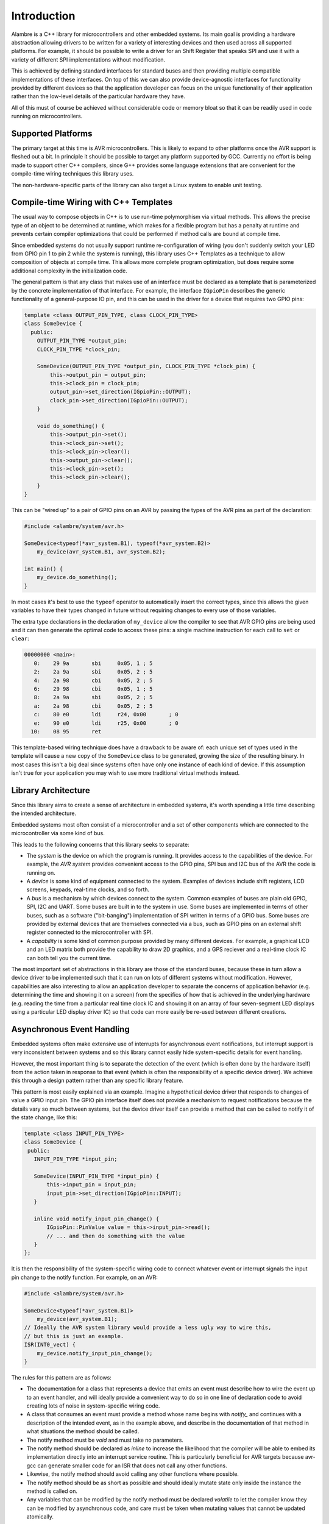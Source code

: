 Introduction
============

Alambre is a C++ library for microcontrollers and other embedded systems.
Its main goal is providing a hardware abstraction allowing drivers to be
written for a variety of interesting devices and then used across all
supported platforms. For example, it should be possible to write a driver
for an Shift Register that speaks SPI and use it with a variety of different
SPI implementations without modification.

This is achieved by defining standard interfaces for standard buses and then
providing multiple compatible implementations of these interfaces. On top
of this we can also provide device-agnostic interfaces for functionality
provided by different devices so that the application developer can focus
on the unique functionality of their application rather than the
low-level details of the particular hardware they have.

All of this must of course be achieved without considerable code or memory
bloat so that it can be readily used in code running on microcontrollers.

Supported Platforms
-------------------

The primary target at this time is AVR microcontrollers. This is likely to
expand to other platforms once the AVR support is fleshed out a bit.
In principle it should be possible to target any platform supported by
GCC. Currently no effort is being made to support other C++ compilers,
since G++ provides some language extensions that are convenient for
the compile-time wiring techniques this library uses.

The non-hardware-specific parts of the library can also target a Linux
system to enable unit testing.

Compile-time Wiring with C++ Templates
--------------------------------------

The usual way to compose objects in C++ is to use run-time polymorphism via
virtual methods. This allows the precise type of an object to be determined
at runtime, which makes for a flexible program but has a penalty at runtime
and prevents certain compiler optimizations that could be performed if
method calls are bound at compile time.

Since embedded systems do not usually support runtime re-configuration of
wiring (you don't suddenly switch your LED from GPIO pin 1 to pin 2 while
the system is running), this library uses C++ Templates as a technique to
allow composition of objects at compile time. This allows more complete
program optimization, but does require some additional complexity in the
initialization code.

The general pattern is that any class that makes use of an interface must
be declared as a template that is parameterized by the concrete implementation
of that interface. For example, the interface ``IGpioPin`` describes the
generic functionality of a general-purpose IO pin, and this can be used
in the driver for a device that requires two GPIO pins:

.. code-block:: cpp

   template <class OUTPUT_PIN_TYPE, class CLOCK_PIN_TYPE>
   class SomeDevice {
     public:
       OUTPUT_PIN_TYPE *output_pin;
       CLOCK_PIN_TYPE *clock_pin;

       SomeDevice(OUTPUT_PIN_TYPE *output_pin, CLOCK_PIN_TYPE *clock_pin) {
           this->output_pin = output_pin;
           this->clock_pin = clock_pin;
           output_pin->set_direction(IGpioPin::OUTPUT);
           clock_pin->set_direction(IGpioPin::OUTPUT);
       }

       void do_something() {
           this->output_pin->set();
           this->clock_pin->set();
           this->clock_pin->clear();
           this->output_pin->clear();
           this->clock_pin->set();
           this->clock_pin->clear();
       }
   }

This can be "wired up" to a pair of GPIO pins on an AVR by passing the types
of the AVR pins as part of the declaration:

.. code-block:: cpp

   #include <alambre/system/avr.h>

   SomeDevice<typeof(*avr_system.B1), typeof(*avr_system.B2)>
       my_device(avr_system.B1, avr_system.B2);

   int main() {
       my_device.do_something();
   }

In most cases it's best to use the ``typeof`` operator to automatically
insert the correct types, since this allows the given variables to have
their types changed in future without requiring changes to every use
of those variables.

The extra type declarations in the declaration of ``my_device`` allow the
compiler to see that AVR GPIO pins are being used and it can then generate
the optimal code to access these pins: a single machine instruction for
each call to ``set`` or ``clear``:

.. code-block:: cpp-objdump

   00000000 <main>:
      0:    29 9a       sbi	0x05, 1	; 5
      2:    2a 9a       sbi	0x05, 2	; 5
      4:    2a 98       cbi	0x05, 2	; 5
      6:    29 98       cbi	0x05, 1	; 5
      8:    2a 9a       sbi	0x05, 2	; 5
      a:    2a 98       cbi	0x05, 2	; 5
      c:    80 e0       ldi	r24, 0x00	; 0
      e:    90 e0       ldi	r25, 0x00	; 0
     10:    08 95       ret

This template-based wiring technique does have a drawback to be aware of:
each unique set of types used in the template will cause a new copy of
the ``SomeDevice`` class to be generated, growing the size of the resulting
binary. In most cases this isn't a big deal since systems often have only
one instance of each kind of device. If this assumption isn't true for your
application you may wish to use more traditional virtual methods instead.

Library Architecture
--------------------

Since this library aims to create a sense of architecture in embedded systems,
it's worth spending a little time describing the intended architecture.

Embedded systems most often consist of a microcontroller and a set of other
components which are connected to the microcontroller via some kind of bus.

This leads to the following concerns that this library seeks to separate:

* The *system* is the device on which the program is running. It provides
  access to the capabilities of the device. For example, the *AVR system*
  provides convenient access to the GPIO pins, SPI bus and I2C bus of
  the AVR the code is running on.

* A *device* is some kind of equipment connected to the system. Examples of
  devices include shift registers, LCD screens, keypads, real-time clocks,
  and so forth.

* A *bus* is a mechanism by which devices connect to the system. Common
  examples of buses are plain old GPIO, SPI, I2C and UART. Some buses are
  built in to the system in use. Some buses are implemented in terms of
  other buses, such as a software ("bit-banging") implementation of SPI written
  in terms of a GPIO bus. Some buses are provided by external devices that
  are themselves connected via a bus, such as GPIO pins on an external
  shift register connected to the microcontroller with SPI.

* A *capability* is some kind of common purpose provided by many different
  devices. For example, a graphical LCD and an LED matrix both provide the
  capability to draw 2D graphics, and a GPS reciever and a real-time clock
  IC can both tell you the current time.

The most important set of abstractions in this library are those of the
standard buses, because these in turn allow a device driver to be implemented
such that it can run on lots of different systems without modification.
However, capabilities are also interesting to allow an application developer
to separate the concerns of application behavior (e.g. determining the
time and showing it on a screen) from the specifics of how that is achieved
in the underlying hardware (e.g. reading the time from a particular real time
clock IC and showing it on an array of four seven-segment LED
displays using a particular LED display driver IC) so that code can more
easily be re-used between different creations.

Asynchronous Event Handling
---------------------------

Embedded systems often make extensive use of interrupts for asynchronous event
notifications, but interrupt support is very inconsistent between systems and
so this library cannot easily hide system-specific details for event handling.

However, the most important thing is to separate the detection of the event
(which is often done by the hardware itself) from the action taken in response
to that event (which is often the responsibility of a specific device driver).
We achieve this through a design pattern rather than any specific library
feature.

This pattern is most easily explained via an example. Imagine a hypothetical
device driver that responds to changes of value a GPIO input pin. The GPIO pin
interface itself does not provide a mechanism to request notifications because
the details vary so much between systems, but the device driver itself can
provide a method that can be called to notify it of the state change, like
this:

.. code-block:: cpp

    template <class INPUT_PIN_TYPE>
    class SomeDevice {
     public:
       INPUT_PIN_TYPE *input_pin;

       SomeDevice(INPUT_PIN_TYPE *input_pin) {
           this->input_pin = input_pin;
           input_pin->set_direction(IGpioPin::INPUT);
       }

       inline void notify_input_pin_change() {
           IGpioPin::PinValue value = this->input_pin->read();
           // ... and then do something with the value
       }
    };

It is then the responsibility of the system-specific wiring code to connect
whatever event or interrupt signals the input pin change to the notify function.
For example, on an AVR:

.. code-block:: cpp

   #include <alambre/system/avr.h>

   SomeDevice<typeof(*avr_system.B1)>
       my_device(avr_system.B1);
   // Ideally the AVR system library would provide a less ugly way to wire this,
   // but this is just an example.
   ISR(INT0_vect) {
       my_device.notify_input_pin_change();
   }

The rules for this pattern are as follows:

* The documentation for a class that represents a device that emits an event
  must describe how to wire the event up to an event handler, and will ideally
  provide a convenient way to do so in one line of declaration code to avoid
  creating lots of noise in system-specific wiring code.

* A class that consumes an event must provide a method whose name begins with
  `notify_` and continues with a description of the intended event, as in
  the example above, and describe in the documentation of that method in
  what situations the method should be called.

* The notify method must be `void` and must take no parameters.

* The notify method should be declared as `inline` to increase the likelihood
  that the compiler will be able to embed its implementation directly into
  an interrupt service routine. This is particularly beneficial for AVR targets
  because avr-gcc can generate smaller code for an ISR that does not call any
  other functions.

* Likewise, the notify method should avoid calling any other functions where
  possible.

* The notify method should be as short as possible and should ideally mutate
  state only inside the instance the method is called on.

* Any variables that can be modified by the notify method must be declared
  `volatile` to let the compiler know they can be modified by asynchronous code,
  and care must be taken when mutating values that cannot be updated atomically.

The Debug Stream
----------------

As an aid to debugging programs, Alambre provides a *debug stream* feature
that allows code to produce messages that aid in debugging, but to allow these
messages to be globally enabled and disabled in one place to allow easy
switching between debug and non-debug builds.

Enabling the Debug Stream
^^^^^^^^^^^^^^^^^^^^^^^^^

By default the debug stream is completely disabled and any code writing to it
is completely stripped out at compile time.

To enable the debug stream, include the ``alambre/debugstream.h`` header and
then use the ``ENABLE_DEBUG_STREAM`` preprocessor macro to turn it on and define
how debug messages will be handled. Here's an example that writes debug
messages to ``stderr``, assuming that the target platform has a concept of
standard I/O streams.

.. code-block:: cpp

    #include <alambre/debugstream.h>
    #include <stdio.h>

    ENABLE_DEBUG_STREAM {
        // "msg" in this block is always a const char * pointing to a
        // message to append to the debug stream.
        fputs(msg, stderr);

        // On a microcontroller with no natural stderr you might instead
        // write to a serial port or an LCD.
    }

The debug stream feature uses *template specialization* in order to customize
the output function, so if your program consists of multiple separate
compilation units it's important to ensure that the ``ENABLE_DEBUG_STREAM``
macro is used in all modules that will write to the debug stream, for example
by placing this declaration in a header file that is included in all of the
necessary source files.

Writing to the Debug Stream
^^^^^^^^^^^^^^^^^^^^^^^^^^^

The debug stream mimicks (but does not completely implement) the "iostream"
interface from the C++ standard library, in particular its use of overloading
the ``<<`` operator to append to the stream.

.. code-block:: cpp

    #include <alambre/debugstream.h>

    int main() {
        debug_stream << "Hello, world!\n";
    }

The ``<<`` operator excepts many (but not all) primitive types along with
C-style strings. Any type will be accepted but those without special support
will be output as a string of the form ``<unknown 0x1c2f>`` where the hex
number is the memory address of the value.

Unless the debug stream has previously been enabled, uses of the ``<<``
operator on ``debug_stream`` are completely removed at compile time, leaving no
run-time overhead.

However, when the debug stream is enabled such calls can add considerable
bloat to the program, particular when using types whose rendering is implemented
using ``sprintf`` (integers, floats, pointers). Care must be taken when using
this feature on systems with small program memory.

